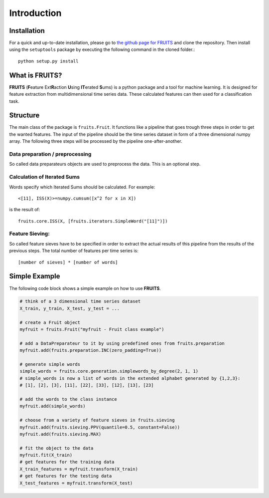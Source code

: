 Introduction
============

Installation
------------

For a quick and up-to-date installation, please go to
`the github page for FRUITS <https://github.com/alienkrieg/tsclassification>`_
and clone the repository. Then install using the ``setuptools`` package by
executing the following command in the cloned folder.::

	python setup.py install

What is FRUITS?
---------------

**FRUITS** (**F**\ eature Ext\ **R**\ action **U**\ sing **IT**\ erated **S**\ ums) is a
python package and a tool for machine learning. It is designed for feature extraction from multidimensional
time series data. These calculated features can then used for a classification task.

Structure
---------

The main class of the package is ``fruits.Fruit``. It functions like a
pipeline that goes trough three steps in order to get the wanted features.
The input of the pipeline should be the time series dataset in form of a three dimensional numpy array.
The following three steps will be processed by the pipeline one-after-another.

Data preparation / preprocessing
^^^^^^^^^^^^^^^^^^^^^^^^^^^^^^^^
So called data preparateurs objects are used to preprocess the data.
This is an optional step.

Calculation of Iterated Sums
^^^^^^^^^^^^^^^^^^^^^^^^^^^^
Words specify which Iterated Sums should be calculated.
For example: ::

	<[11], ISS(X)>=numpy.cumsum([x^2 for x in X])

is the result of::

	fruits.core.ISS(X, [fruits.iterators.SimpleWord("[11]")])

Feature Sieving:
^^^^^^^^^^^^^^^^
So called feature sieves have to be specified in order to extract the actual
results of this pipeline from the results of the previous steps.
The total number of features per time series is: ::

	[number of sieves] * [number of words]

Simple Example
--------------

The following code block shows a simple example on how to use **FRUITS**.

.. code-block:: python

	# think of a 3 dimensional time series dataset
	X_train, y_train, X_test, y_test = ...

	# create a Fruit object
	myfruit = fruits.Fruit("myfruit - Fruit class example")

	# add a DataPreparateur to it by using predefined ones from fruits.preparation
	myfruit.add(fruits.preparation.INC(zero_padding=True))

	# generate simple words
	simple_words = fruits.core.generation.simplewords_by_degree(2, 1, 1)
	# simple_words is now a list of words in the extended alphabet generated by {1,2,3}:
	# [1], [2], [3], [11], [22], [33], [12], [13], [23]

	# add the words to the class instance
	myfruit.add(simple_words)

	# choose from a variety of feature sieves in fruits.sieving
	myfruit.add(fruits.sieving.PPV(quantile=0.5, constant=False))
	myfruit.add(fruits.sieving.MAX)

	# fit the object to the data
	myfruit.fit(X_train)
	# get features for the training data
	X_train_features = myfruit.transform(X_train)
	# get features for the testing data
	X_test_features = myfruit.transform(X_test)
